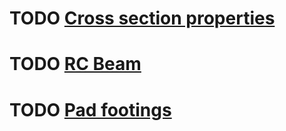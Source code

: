 * TODO [[file:posts/cross-section-properties.org][Cross section properties]]
* TODO [[file:posts/rc-beam.org][RC Beam]]
* TODO [[file:posts/pad-footing.org][Pad footings]]

* Todos                                                            :noexport:
** TODO Page: second moment of area
** TODO Page: Geo properties
** TODO Page: beam bending formulae
** TODO Page: Beam moment capacity (+ drawing)

** TODO Update favicon
** TODO Check on post.setup
** TODO Update CSS
- Navbar as sidebar
- Search/filter navbar
